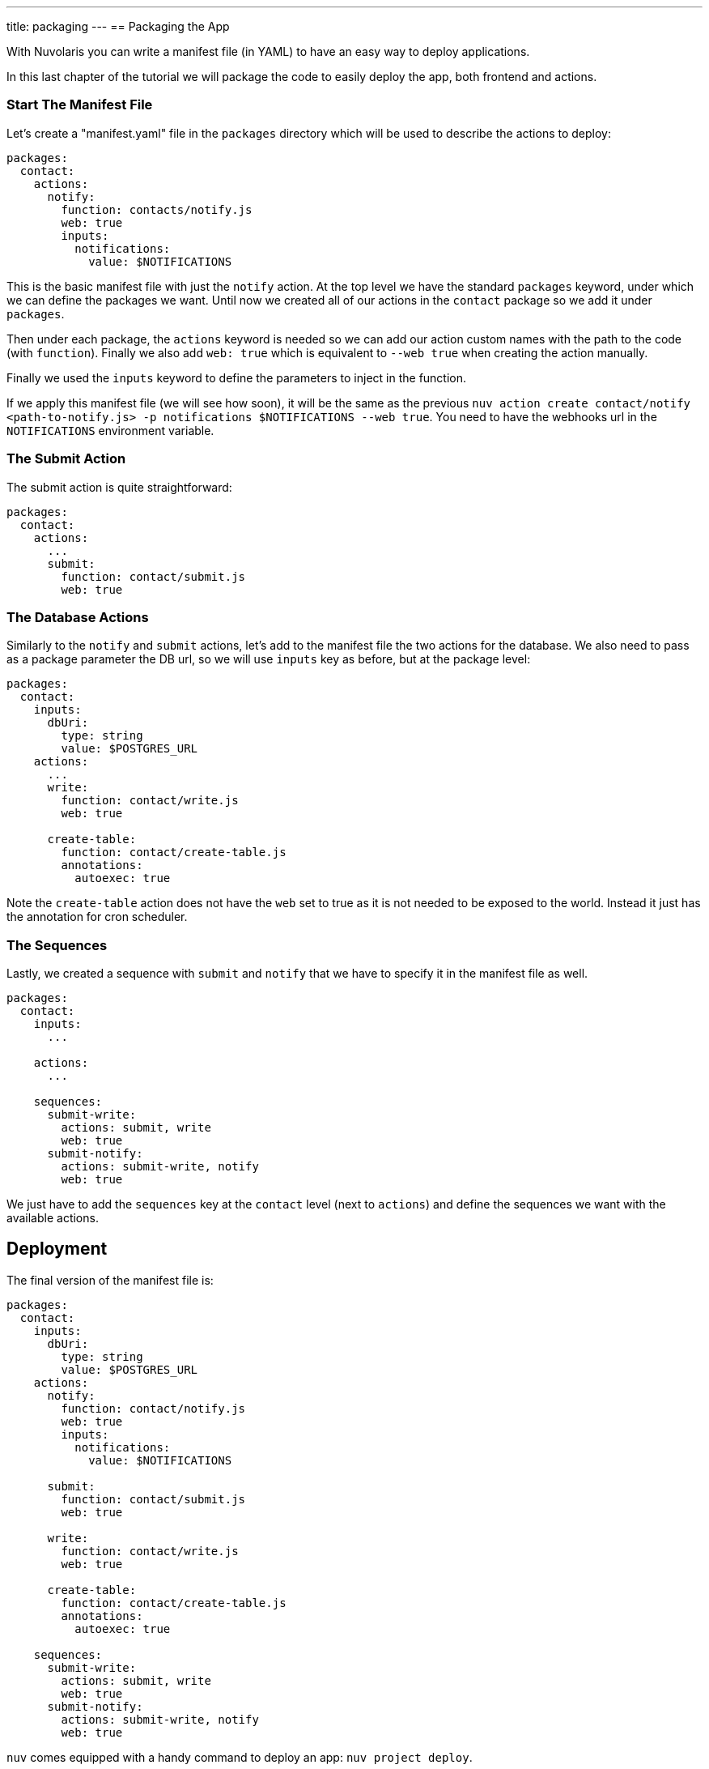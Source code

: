 ---
title: packaging
---
== Packaging the App

With Nuvolaris you can write a manifest file (in YAML) to have an easy way to deploy applications.

In this last chapter of the tutorial we will package the code to easily deploy the app, both frontend and actions.

=== Start The Manifest File

Let's create a "manifest.yaml" file in the `packages` directory which will be used to describe the actions to deploy:

[source,yaml]
----
packages:
  contact:
    actions:
      notify:
        function: contacts/notify.js
        web: true
        inputs:
          notifications:
            value: $NOTIFICATIONS
----

This is the basic manifest file with just the `notify` action. At the top level we have the standard `packages` keyword, under which we can define the packages we want. Until now we created all of our actions in the `contact` package so we add it under `packages`.

Then under each package, the `actions` keyword is needed so we can add our action custom names with the path to the code (with `function`). Finally we also add `web: true` which is equivalent to `--web true` when creating the action manually.

Finally we used the `inputs` keyword to define the parameters to inject in the function.

If we apply this manifest file (we will see how soon), it will be the same as the previous `nuv action create contact/notify <path-to-notify.js> -p notifications $NOTIFICATIONS --web true`. You need to have the webhooks url in the `NOTIFICATIONS` environment variable.

=== The Submit Action

The submit action is quite straightforward:

[source,yaml]
----
packages:
  contact:
    actions:
      ...
      submit:
        function: contact/submit.js
        web: true
----

=== The Database Actions

Similarly to the `notify` and `submit` actions, let's add to the manifest file the two actions for the database. We also need to pass as a package parameter the DB url, so we will use `inputs` key as before, but at the package level:

[source,yaml]
----
packages:
  contact:
    inputs:
      dbUri:
        type: string
        value: $POSTGRES_URL
    actions:
      ...
      write:
        function: contact/write.js
        web: true

      create-table:
        function: contact/create-table.js
        annotations:
          autoexec: true
----

Note the `create-table` action does not have the `web` set to true as it is not needed to be exposed to the world. Instead it just has the annotation for cron scheduler.

=== The Sequences

Lastly, we created a sequence with `submit` and `notify` that we have to specify it in the manifest file as well.

[source,yaml]
----
packages:
  contact:
    inputs:
      ...

    actions:
      ...

    sequences:
      submit-write:
        actions: submit, write
        web: true
      submit-notify:
        actions: submit-write, notify
        web: true
----

We just have to add the `sequences` key at the `contact` level (next to `actions`) and define the sequences we want with the available actions. 

== Deployment

The final version of the manifest file is:

[source,yaml]
----
packages:
  contact:
    inputs:
      dbUri:
        type: string
        value: $POSTGRES_URL
    actions:
      notify:
        function: contact/notify.js
        web: true
        inputs:
          notifications:
            value: $NOTIFICATIONS

      submit:
        function: contact/submit.js
        web: true

      write:
        function: contact/write.js
        web: true

      create-table:
        function: contact/create-table.js
        annotations:
          autoexec: true

    sequences:
      submit-write:
        actions: submit, write
        web: true
      submit-notify:
        actions: submit-write, notify
        web: true
----

`nuv` comes equipped with a handy command to deploy an app: `nuv project deploy`.

It checks if there is a `packages` folder with inside a manifest file and deploys all the specified actions. Then it checks if there is a `web` folder and uploads it to the platform. 

It does all what we did manually until now in one command.

So, from the top level directory of our app, let's run (to also set the input env var):

[source, bash]
----
export POSTGRES_URL=<your-postgres-url>
export NOTIFICATIONS=<the-webhook>

nuv project deploy

Packages and web directory present.
Success: Deployment completed successfully.
Found web directory. Uploading..
----

With just this command you deployed all the actions (and sequences) and uploaded the frontend (from the web folder).
